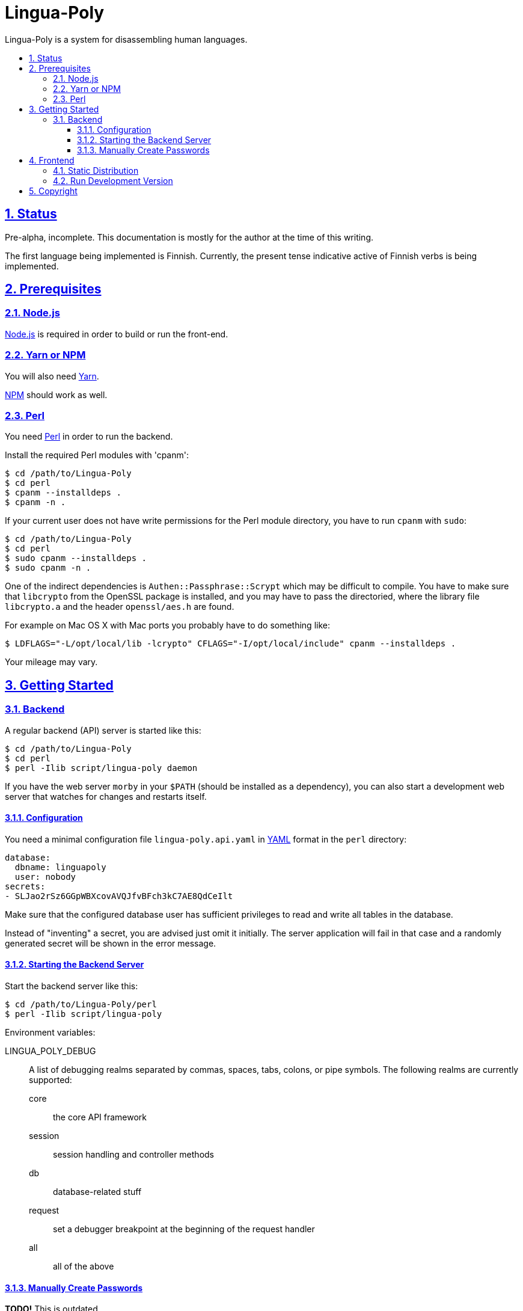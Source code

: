 :idprefix:
:idseparator: -
:sectanchors:
:sectlinks:
:sectnumlevels: 4
:sectnums:
:toc: macro
:toclevels: 4
:toc-title:

[[lingua-poly]]
= Lingua-Poly

Lingua-Poly is a system for disassembling human languages.

toc::[]

[[status]]
== Status

Pre-alpha, incomplete.  This documentation is mostly for the author at the time
of this writing.

The first language being implemented is Finnish. Currently, the present
tense indicative active of Finnish verbs is being implemented.

[[prerequisites]]
== Prerequisites

=== Node.js

https://nodejs.org/[Node.js] is required in order to build or run the front-end.

=== Yarn or NPM

You will also need https://yarnpkg.com/[Yarn].

https://www.npmjs.com[NPM] should work as well.

=== Perl

You need https://www.perl.org/[Perl] in order to run the backend.

Install the required Perl modules with 'cpanm':

[source,bash]
----
$ cd /path/to/Lingua-Poly
$ cd perl
$ cpanm --installdeps .
$ cpanm -n .
----

If your current user does not have write permissions for the Perl module
directory, you have to run `cpanm` with `sudo`:

[source,bash]
----
$ cd /path/to/Lingua-Poly
$ cd perl
$ sudo cpanm --installdeps .
$ sudo cpanm -n .
----

One of the indirect dependencies is `Authen::Passphrase::Scrypt` which may
be difficult to compile.  You have to make sure that `libcrypto` from the
OpenSSL package is installed, and you may have to pass the directoried,
where the library file `libcrypto.a` and the header `openssl/aes.h` are
found.

For example on Mac OS X with Mac ports you probably have to do something like:

[source,bash]
----
$ LDFLAGS="-L/opt/local/lib -lcrypto" CFLAGS="-I/opt/local/include" cpanm --installdeps .
----

Your mileage may vary.

[[getting-started]]
== Getting Started

[[backend]]
=== Backend

A regular backend (API) server is started like this:

[source,bash]
----
$ cd /path/to/Lingua-Poly
$ cd perl
$ perl -Ilib script/lingua-poly daemon
----

If you have the web server `morby` in your `$PATH` (should be installed as a
dependency), you can also start a development web server that watches for
changes and restarts itself.

[[configuration]]
==== Configuration

You need a minimal configuration file `lingua-poly.api.yaml` in
http://yaml.org/[YAML] format in the `perl` directory:

[source,yaml]
----
database:
  dbname: linguapoly
  user: nobody
secrets:
- SLJao2rSz6GGpWBXcovAVQJfvBFch3kC7AE8QdCeIlt
----

Make sure that the configured database user has sufficient privileges to
read and write all tables in the database.

Instead of "inventing" a secret, you are advised just omit it initially.  The
server application will fail in that case and a randomly generated secret will
be shown in the error message.

[[starting-the-backend-server]]
==== Starting the Backend Server

Start the backend server like this:

[source,bash]
----
$ cd /path/to/Lingua-Poly/perl
$ perl -Ilib script/lingua-poly
----

Environment variables:

LINGUA_POLY_DEBUG::
A list of debugging realms separated by commas, spaces, tabs, colons, or
pipe symbols. The following realms are currently supported:
  core::: the core API framework
  session::: session handling and controller methods
  db::: database-related stuff
  request::: set a debugger breakpoint at the beginning of the request handler
  all::: all of the above

[[manually-create-passwords]]
==== Manually Create Passwords

*TODO!* This is outdated.

You can manually create a password (digest) with this one-liner:

[source,bash]
----
$ perl -Iperl/lib -MLingua::Poly::Util::System -e "print Lingua::Poly::Util::System::crypt_password('admin')"
{ARGON2}$argon2id$v=19$m=32768,t=12,p=1$MTM1QzRDNkEtMDUzOS0xMUVBLUI0NjItM0ZCMDQyNjU0QTBB$tir07b6/y+fWwkvJe9Cw3A
----

Replace "admin" with a cleartext password.

You can assign this password to `user@example.com` like this:

[source,bash]
----
$ echo "UPDATE users SET password = '{SHA512}c7ad44cbad762a5da0a452f9e854fdc1e0e7a52a38015f23f3eab1d80b931dd472634dfac71cd34ebc35d16ab7fb8a90c81f975113d6c7538dc69dd8de9077ec=' WHERE email = 'user@example.com'
----

Replace "user@example.com" with the user's login, and the part beginning
with `{SHA512}` with the output of the above one-liner.

[[frontend]]
== Frontend

=== Static Distribution

Build the frontend like this:

[source,bash]
----
$ cd /path/to/Lingua-Poly
$ yarn run build
yarn run v1.3.2
$ ng build
                                                                              u Date: 2018-09-15T08:18:32.873Z
Hash: ad5d2f974c866b850a32
Time: 5189ms
chunk {main} main.js, main.js.map (main) 9.38 kB [initial] [rendered]
chunk {polyfills} polyfills.js, polyfills.js.map (polyfills) 227 kB [initial] [rendered]
chunk {runtime} runtime.js, runtime.js.map (runtime) 5.22 kB [entry] [rendered]
chunk {styles} styles.js, styles.js.map (styles) 15.6 kB [initial] [rendered]
chunk {vendor} vendor.js, vendor.js.map (vendor) 2.94 MB [initial] [rendered]
✨  Done in 9.21s.
----

This will create a directory named 'dist/Lingua-Poly' with all frontend files.
Move the contents of this directory into the document root of your web server
or ...

=== Run Development Version

Alternatively you can run the application with a built-in web server:

[source,bash]
----
$ cd /path/to/Poly-Lingua
$ yarn start
yarn run v1.3.2
$ ng serve --open
** Angular Live Development Server is listening on localhost:4200, open your browser on http://localhost:4200/ **
...
----

The application is then available at http://localhost:4200/.

You have to tell the development web server the URI of the backend API
server. The default provided in the file `proxy.conf.json` should actually just
work if you follow the instructions.

[[copyright]]
== Copyright

Copyright (C) 2018-2019 Guido Flohr guido.flohr@cantanea.com, all rights
reserved.

This library is free software. It comes without any warranty, to the
extent permitted by applicable law. You can redistribute it and/or
modify it under the terms of the Do What the Fuck You Want to Public
License, Version 2, as published by Sam Hocevar. See
http://www.wtfpl.net/ for more details.
